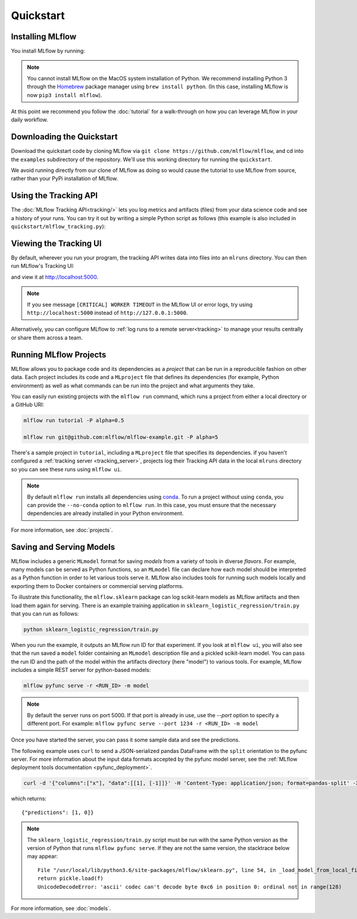 .. _quickstart:

Quickstart
==========

Installing MLflow
-----------------

You install MLflow by running:

.. code-section::
    .. code-block:: bash

        pip install mlflow

    .. code-block:: R

        install.packages("mlflow")
        mlflow::mlflow_install()

.. note::

    You cannot install MLflow on the MacOS system installation of Python. We recommend installing
    Python 3 through the `Homebrew <https://brew.sh/>`_ package manager using
    ``brew install python``. (In this case, installing MLflow is now ``pip3 install mlflow``).

At this point we recommend you follow the :doc:`tutorial` for a walk-through on how you
can leverage MLflow in your daily workflow.


Downloading the Quickstart
--------------------------
Download the quickstart code by cloning MLflow via ``git clone https://github.com/mlflow/mlflow``,
and cd into the ``examples`` subdirectory of the repository. We'll use this working directory for
running the ``quickstart``.

We avoid running directly from our clone of MLflow as doing so would cause the tutorial to
use MLflow from source, rather than your PyPi installation of MLflow.


Using the Tracking API
----------------------

The :doc:`MLflow Tracking API<tracking/>` lets you log metrics and artifacts (files) from your data
science code and see a history of your runs. You can try it out by writing a simple Python script
as follows (this example is also included in ``quickstart/mlflow_tracking.py``):

.. code-section::
    .. code-block:: python

        import os
        from mlflow import log_metric, log_param, log_artifact

        if __name__ == "__main__":
            # Log a parameter (key-value pair)
            log_param("param1", 5)

            # Log a metric; metrics can be updated throughout the run
            log_metric("foo", 1)
            log_metric("foo", 2)
            log_metric("foo", 3)

            # Log an artifact (output file)
            with open("output.txt", "w") as f:
                f.write("Hello world!")
            log_artifact("output.txt")
    .. code-block:: R

        library(mlflow)

        # Log a parameter (key-value pair)
        mlflow_log_param("param1", 5)

        # Log a metric; metrics can be updated throughout the run
        mlflow_log_metric("foo", 1)
        mlflow_log_metric("foo", 2)
        mlflow_log_metric("foo", 3)

        # Log an artifact (output file)
        writeLines("Hello world!", "output.txt")
        mlflow_log_artifact("output.txt")

Viewing the Tracking UI
-----------------------

By default, wherever you run your program, the tracking API writes data into files into an ``mlruns`` directory.
You can then run MLflow's Tracking UI:

.. code-section::
    .. code-block:: bash

        mlflow ui
    .. code-block:: R

        mlflow_ui()

and view it at `<http://localhost:5000>`_.

.. note::
    If you see message ``[CRITICAL] WORKER TIMEOUT`` in the MLflow UI or error logs, try using ``http://localhost:5000`` instead of ``http://127.0.0.1:5000``.

Alternatively, you can configure MLflow to :ref:`log runs to a remote server<tracking>` to manage
your results centrally or share them across a team.

Running MLflow Projects
-----------------------

MLflow allows you to package code and its dependencies as a *project* that can be run in a
reproducible fashion on other data. Each project includes its code and a ``MLproject`` file that
defines its dependencies (for example, Python environment) as well as what commands can be run into the
project and what arguments they take.

You can easily run existing projects with the ``mlflow run`` command, which runs a project from
either a local directory or a GitHub URI:

.. code:: bash

    mlflow run tutorial -P alpha=0.5

    mlflow run git@github.com:mlflow/mlflow-example.git -P alpha=5

There's a sample project in ``tutorial``, including a ``MLproject`` file that
specifies its dependencies. if you haven't configured a :ref:`tracking server <tracking_server>`,
projects log their Tracking API data in the local ``mlruns`` directory so you can see these
runs using ``mlflow ui``.

.. note::
    By default ``mlflow run`` installs all dependencies using `conda <https://conda.io/>`_.
    To run a project without using ``conda``, you can provide the ``--no-conda`` option to
    ``mlflow run``. In this case, you must ensure that the necessary dependencies are already installed
    in your Python environment.

For more information, see :doc:`projects`.

Saving and Serving Models
-------------------------

MLflow includes a generic ``MLmodel`` format for saving *models* from a variety of tools in diverse
*flavors*. For example, many models can be served as Python functions, so an ``MLmodel`` file can
declare how each model should be interpreted as a Python function in order to let various tools
serve it. MLflow also includes tools for running such models locally and exporting them to Docker
containers or commercial serving platforms.

To illustrate this functionality, the ``mlflow.sklearn`` package can log scikit-learn models as
MLflow artifacts and then load them again for serving. There is an example training application in
``sklearn_logistic_regression/train.py`` that you can run as follows:

.. code:: bash

    python sklearn_logistic_regression/train.py

When you run the example, it outputs an MLflow run ID for that experiment. If you look at
``mlflow ui``, you will also see that the run saved a ``model`` folder containing an ``MLmodel``
description file and a pickled scikit-learn model. You can pass the run ID and the path of the model
within the artifacts directory (here "model") to various tools. For example, MLflow includes a
simple REST server for python-based models:

.. code:: bash

    mlflow pyfunc serve -r <RUN_ID> -m model

.. note::

    By default the server runs on port 5000. If that port is already in use, use the `--port` option to
    specify a different port. For example: ``mlflow pyfunc serve --port 1234 -r <RUN_ID> -m model``

Once you have started the server, you can pass it some sample data and see the
predictions.

The following example uses ``curl`` to send a JSON-serialized pandas DataFrame with the ``split``
orientation to the pyfunc server. For more information about the input data formats accepted by
the pyfunc model server, see the :ref:`MLflow deployment tools documentation <pyfunc_deployment>`.

.. code:: bash

    curl -d '{"columns":["x"], "data":[[1], [-1]]}' -H 'Content-Type: application/json; format=pandas-split' -X POST localhost:5000/invocations

which returns::

    {"predictions": [1, 0]}

.. note::

    The ``sklearn_logistic_regression/train.py`` script must be run with the same Python version as
    the version of Python that runs ``mlflow pyfunc serve``. If they are not the same version,
    the stacktrace below may appear::

        File "/usr/local/lib/python3.6/site-packages/mlflow/sklearn.py", line 54, in _load_model_from_local_file
        return pickle.load(f)
        UnicodeDecodeError: 'ascii' codec can't decode byte 0xc6 in position 0: ordinal not in range(128)


For more information, see :doc:`models`.
